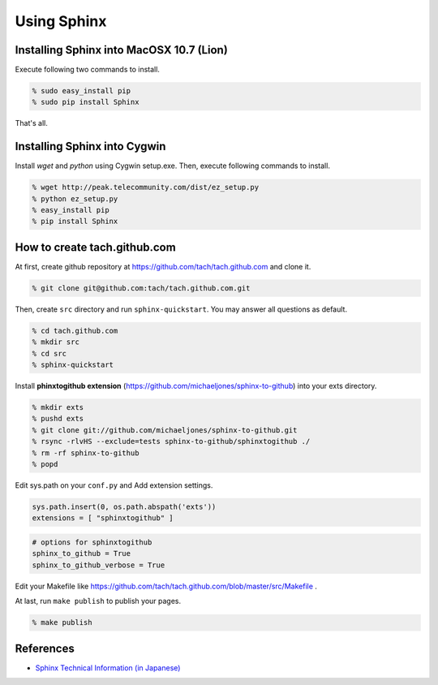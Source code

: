 =========================
Using Sphinx
=========================

Installing Sphinx into MacOSX 10.7 (Lion)
=========================================

Execute following two commands to install.

.. code-block:: sh

  % sudo easy_install pip
  % sudo pip install Sphinx

That's all.

Installing Sphinx into Cygwin
=============================

Install *wget* and *python* using Cygwin setup.exe.
Then, execute following commands to install.

.. code-block:: sh

   % wget http://peak.telecommunity.com/dist/ez_setup.py
   % python ez_setup.py
   % easy_install pip
   % pip install Sphinx

How to create tach.github.com
=============================

At first, create github repository at https://github.com/tach/tach.github.com
and clone it.

.. code-block:: sh

  % git clone git@github.com:tach/tach.github.com.git

Then, create ``src`` directory and run ``sphinx-quickstart``.
You may answer all questions as default.

.. code-block:: sh

  % cd tach.github.com
  % mkdir src
  % cd src
  % sphinx-quickstart

Install **phinxtogithub extension**
(https://github.com/michaeljones/sphinx-to-github)
into your exts directory.

.. code-block:: sh

  % mkdir exts
  % pushd exts
  % git clone git://github.com/michaeljones/sphinx-to-github.git
  % rsync -rlvHS --exclude=tests sphinx-to-github/sphinxtogithub ./
  % rm -rf sphinx-to-github
  % popd

Edit sys.path on your ``conf.py`` and Add extension settings.

.. code-block:: python

  sys.path.insert(0, os.path.abspath('exts'))
  extensions = [ "sphinxtogithub" ]

.. code-block:: python

  # options for sphinxtogithub
  sphinx_to_github = True
  sphinx_to_github_verbose = True

Edit your Makefile like https://github.com/tach/tach.github.com/blob/master/src/Makefile .

At last, run ``make publish`` to publish your pages.

.. code-block:: sh

  % make publish

References
==========

* `Sphinx Technical Information (in Japanese) <http://sphinx-users.jp/technical.html>`_
